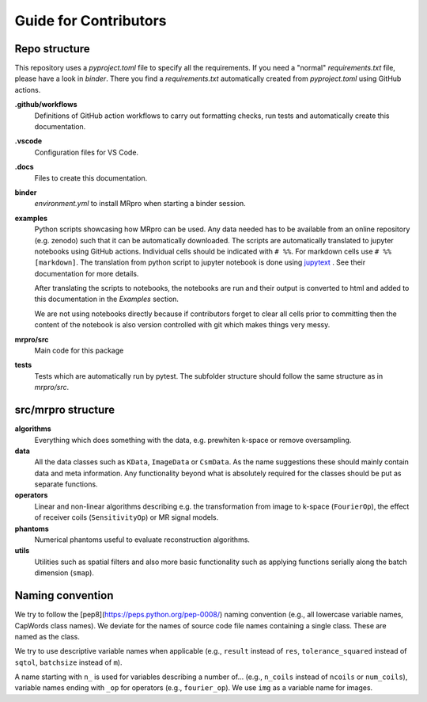 ======================
Guide for Contributors
======================

Repo structure
==============
This repository uses a *pyproject.toml* file to specify all the requirements.
If you need a "normal" *requirements.txt* file, please have a look in *binder*. There you find a *requirements.txt*
automatically created from *pyproject.toml* using GitHub actions.

**.github/workflows**
    Definitions of GitHub action workflows to carry out formatting checks, run tests and automatically create this
    documentation.

**.vscode**
    Configuration files for VS Code.

**.docs**
    Files to create this documentation.

**binder**
    *environment.yml* to install MRpro when starting a binder session.

**examples**
    Python scripts showcasing how MRpro can be used. Any data needed has to be available from
    an online repository (e.g. zenodo) such that it can be automatically downloaded. The scripts 
    are automatically translated to jupyter notebooks using GitHub
    actions. Individual cells should be indicated with ``# %%``. For markdown cells use ``# %% [markdown]``.
    The translation from python script to jupyter notebook is done using
    `jupytext <https://jupytext.readthedocs.io/en/latest/>`_ . See their documentation for more details.

    After translating the scripts to notebooks, the notebooks are run and their output is converted to html and added
    to this documentation in the *Examples* section.

    We are not using notebooks directly because if contributors forget to clear all cells prior to committing then the
    content of the notebook is also version controlled with git which makes things very messy.

**mrpro/src**
    Main code for this package

**tests**
    Tests which are automatically run by pytest.
    The subfolder structure should follow the same structure as in *mrpro/src*.


src/mrpro structure
===================
**algorithms**
    Everything which does something with the data, e.g. prewhiten k-space or remove oversampling.

**data**
    All the data classes such as ``KData``, ``ImageData`` or ``CsmData``.
    As the name suggestions these should mainly contain data and meta information.
    Any functionality beyond what is absolutely required for the classes should be put as separate functions.

**operators**
    Linear and non-linear algorithms describing e.g. the transformation from image to k-space (``FourierOp``), the
    effect of receiver coils (``SensitivityOp``) or MR signal models.

**phantoms**
    Numerical phantoms useful to evaluate reconstruction algorithms.

**utils**
    Utilities such as spatial filters and also more basic functionality such as applying functions serially along the
    batch dimension (``smap``).


Naming convention
=================
We try to follow the [pep8](https://peps.python.org/pep-0008/) naming convention (e.g., all lowercase variable names,
CapWords class names). We deviate for the names of source code file names containing a single class.
These are named as the class.

We try to use descriptive variable names when applicable (e.g., ``result`` instead of ``res``, ``tolerance_squared`` instead
of ``sqtol``, ``batchsize`` instead of ``m``).

A name starting with ``n_`` is used for variables describing a number of... (e.g., ``n_coils`` instead of ``ncoils`` or
``num_coils``), variable names ending with ``_op`` for operators (e.g., ``fourier_op``). We use ``img`` as a variable name
for images.


